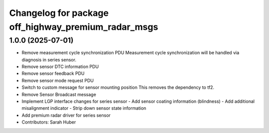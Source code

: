 ^^^^^^^^^^^^^^^^^^^^^^^^^^^^^^^^^^^^^^^^^^^^^^^^^^^^
Changelog for package off_highway_premium_radar_msgs
^^^^^^^^^^^^^^^^^^^^^^^^^^^^^^^^^^^^^^^^^^^^^^^^^^^^

1.0.0 (2025-07-01)
------------------
* Remove measurement cycle synchronization PDU
  Measurement cycle synchronization will be handled via diagnosis in series sensor.
* Remove sensor DTC  information PDU
* Remove sensor feedback PDU
* Remove sensor mode request PDU
* Switch to custom message for sensor mounting position
  This removes the dependency to tf2.
* Remove Sensor Broadcast message
* Implement LGP interface changes for series sensor
  - Add sensor coating information (blindness)
  - Add additional misalignment indicator
  - Strip down sensor state information
* Add premium radar driver for series sensor
* Contributors: Sarah Huber
